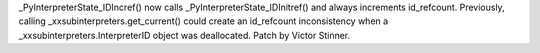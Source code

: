 _PyInterpreterState_IDIncref() now calls _PyInterpreterState_IDInitref() and
always increments id_refcount. Previously, calling
_xxsubinterpreters.get_current() could create an id_refcount inconsistency
when a _xxsubinterpreters.InterpreterID object was deallocated. Patch by
Victor Stinner.
